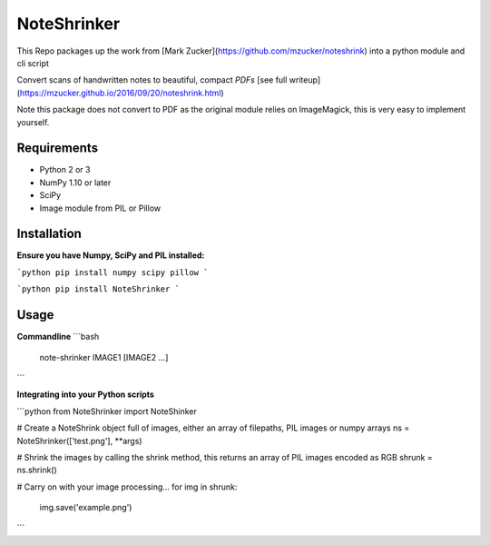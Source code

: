 NoteShrinker
==========

This Repo packages up the work from [Mark Zucker](https://github.com/mzucker/noteshrink) into a python module and cli script

Convert scans of handwritten notes to beautiful, compact *PDFs* [see full writeup](https://mzucker.github.io/2016/09/20/noteshrink.html)

Note this package does not convert to PDF as the original module relies on ImageMagick, this is very easy to implement yourself.


Requirements
------------

-  Python 2 or 3
-  NumPy 1.10 or later
-  SciPy
-  Image module from PIL or Pillow


Installation
-----

**Ensure you have Numpy, SciPy and PIL installed:**

```python
pip install numpy scipy pillow
```

```python
pip install NoteShrinker
```

Usage
-----

**Commandline**
```bash
    note-shrinker IMAGE1 [IMAGE2 ...]
```

**Integrating into your Python scripts**

```python
from NoteShrinker import NoteShinker

# Create a NoteShrink object full of images, either an array of filepaths, PIL images or numpy arrays
ns = NoteShrinker(['test.png'], **args)

# Shrink the images by calling the shrink method, this returns an array of PIL images encoded as RGB
shrunk = ns.shrink()

# Carry on with your image processing...
for img in shrunk:
   img.save('example.png')
```




